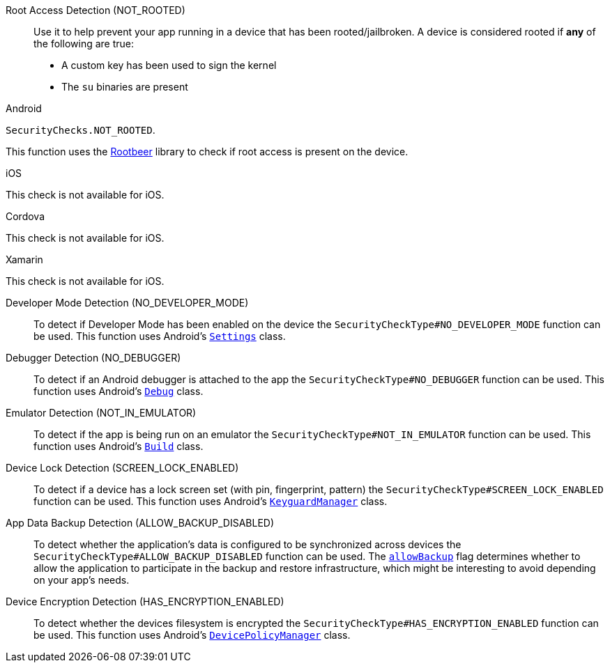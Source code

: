 

Root Access Detection (NOT_ROOTED)::
Use it to help prevent your app running in a device that has been rooted/jailbroken. A device is considered rooted if *any* of the following are true:

- A custom key has been used to sign the kernel
- The `su` binaries are present

[role="primary"]
.Android
****
`SecurityChecks.NOT_ROOTED`.

This function uses the link:https://github.com/scottyab/rootbeer[Rootbeer] library to check if root access is present on the device.
****
[role="secondary"]
.iOS
****
This check is not available for iOS.
****
[role="secondary"]
.Cordova
****
This check is not available for iOS.
****
[role="secondary"]
.Xamarin
****
This check is not available for iOS.
****

Developer Mode Detection (NO_DEVELOPER_MODE)::
To detect if Developer Mode has been enabled on the device the `SecurityCheckType#NO_DEVELOPER_MODE` function can be used. This function uses Android’s link:https://developer.android.com/reference/android/provider/Settings.html[`Settings`] class.

Debugger Detection (NO_DEBUGGER)::
To detect if an Android debugger is attached to the app the `SecurityCheckType#NO_DEBUGGER` function can be used. This function uses Android’s link:https://developer.android.com/reference/android/os/Debug.html[`Debug`] class.

Emulator Detection (NOT_IN_EMULATOR)::
To detect if the app is being run on an emulator the `SecurityCheckType#NOT_IN_EMULATOR` function can be used. This function uses Android’s link:https://developer.android.com/reference/android/os/Build.html[`Build`] class.

Device Lock Detection (SCREEN_LOCK_ENABLED)::
To detect if a device has a lock screen set (with pin, fingerprint, pattern) the `SecurityCheckType#SCREEN_LOCK_ENABLED` function can be used. This function uses Android’s link:https://developer.android.com/reference/android/app/KeyguardManager.html[`KeyguardManager`] class.

App Data Backup Detection (ALLOW_BACKUP_DISABLED)::
To detect whether the application’s data is configured to be synchronized across devices the `SecurityCheckType#ALLOW_BACKUP_DISABLED` function can be used. The link:https://developer.android.com/guide/topics/manifest/application-element.html[`allowBackup`] flag determines whether to allow the application to participate in the backup and restore infrastructure, which might be interesting to avoid depending on your app’s needs.

Device Encryption Detection (HAS_ENCRYPTION_ENABLED)::
To detect whether the devices filesystem is encrypted the `SecurityCheckType#HAS_ENCRYPTION_ENABLED` function can be used. This function uses Android’s link:https://developer.android.com/reference/android/app/admin/DevicePolicyManager.html[`DevicePolicyManager`] class.